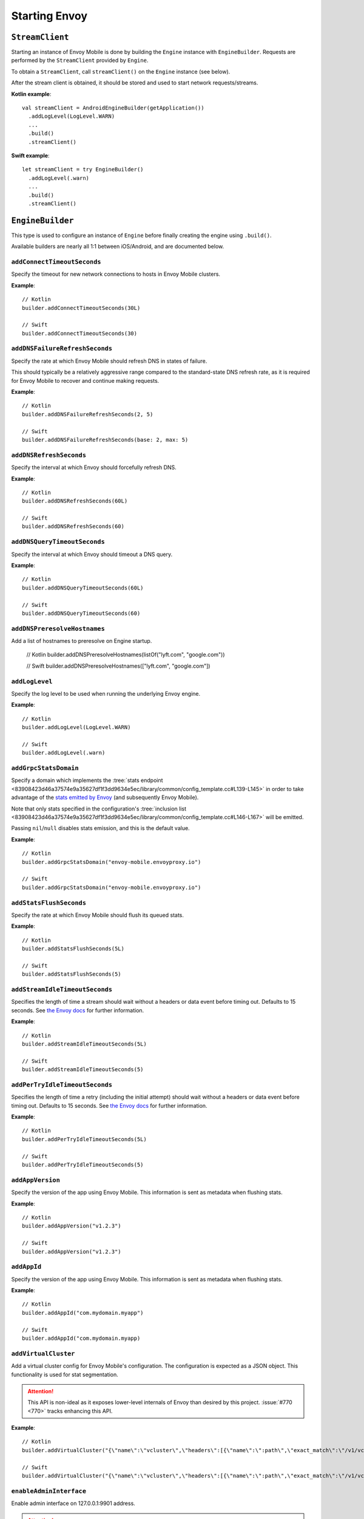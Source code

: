 .. _api_starting_envoy:

Starting Envoy
==============

----------------
``StreamClient``
----------------

Starting an instance of Envoy Mobile is done by building the ``Engine`` instance with ``EngineBuilder``. Requests are performed by the ``StreamClient`` provided by ``Engine``.

To obtain a ``StreamClient``, call ``streamClient()`` on the ``Engine`` instance (see below).

After the stream client is obtained, it should be stored and used to start network requests/streams.

**Kotlin example**::

  val streamClient = AndroidEngineBuilder(getApplication())
    .addLogLevel(LogLevel.WARN)
    ...
    .build()
    .streamClient()

**Swift example**::

  let streamClient = try EngineBuilder()
    .addLogLevel(.warn)
    ...
    .build()
    .streamClient()

-----------------
``EngineBuilder``
-----------------

This type is used to configure an instance of ``Engine`` before finally
creating the engine using ``.build()``.

Available builders are nearly all 1:1 between iOS/Android, and are documented below.

~~~~~~~~~~~~~~~~~~~~~~~~~~~~
``addConnectTimeoutSeconds``
~~~~~~~~~~~~~~~~~~~~~~~~~~~~

Specify the timeout for new network connections to hosts in Envoy Mobile clusters.

**Example**::

  // Kotlin
  builder.addConnectTimeoutSeconds(30L)

  // Swift
  builder.addConnectTimeoutSeconds(30)

~~~~~~~~~~~~~~~~~~~~~~~~~~~~~~~
``addDNSFailureRefreshSeconds``
~~~~~~~~~~~~~~~~~~~~~~~~~~~~~~~

Specify the rate at which Envoy Mobile should refresh DNS in states of failure.

This should typically be a relatively aggressive range compared to the standard-state DNS refresh
rate, as it is required for Envoy Mobile to recover and continue making requests.

**Example**::

  // Kotlin
  builder.addDNSFailureRefreshSeconds(2, 5)

  // Swift
  builder.addDNSFailureRefreshSeconds(base: 2, max: 5)

~~~~~~~~~~~~~~~~~~~~~~~~
``addDNSRefreshSeconds``
~~~~~~~~~~~~~~~~~~~~~~~~

Specify the interval at which Envoy should forcefully refresh DNS.

**Example**::

  // Kotlin
  builder.addDNSRefreshSeconds(60L)

  // Swift
  builder.addDNSRefreshSeconds(60)

~~~~~~~~~~~~~~~~~~~~~~~~~~~~~
``addDNSQueryTimeoutSeconds``
~~~~~~~~~~~~~~~~~~~~~~~~~~~~~

Specify the interval at which Envoy should timeout a DNS query.

**Example**::

  // Kotlin
  builder.addDNSQueryTimeoutSeconds(60L)

  // Swift
  builder.addDNSQueryTimeoutSeconds(60)

~~~~~~~~~~~~~~~~~~~~~~~~~~~~~
``addDNSPreresolveHostnames``
~~~~~~~~~~~~~~~~~~~~~~~~~~~~~

Add a list of hostnames to preresolve on Engine startup.

  // Kotlin
  builder.addDNSPreresolveHostnames(listOf("lyft.com", "google.com"))

  // Swift
  builder.addDNSPreresolveHostnames(["lyft.com", "google.com"])

~~~~~~~~~~~~~~~
``addLogLevel``
~~~~~~~~~~~~~~~

Specify the log level to be used when running the underlying Envoy engine.

**Example**::

  // Kotlin
  builder.addLogLevel(LogLevel.WARN)

  // Swift
  builder.addLogLevel(.warn)

~~~~~~~~~~~~~~~~~~~~~~
``addGrpcStatsDomain``
~~~~~~~~~~~~~~~~~~~~~~

Specify a domain which implements the
:tree:`stats endpoint <83908423d46a37574e9a35627df1f3dd9634e5ec/library/common/config_template.cc#L139-L145>`
in order to take advantage of the
`stats emitted by Envoy <https://www.envoyproxy.io/docs/envoy/latest/configuration/upstream/cluster_manager/cluster_stats>`_
(and subsequently Envoy Mobile).

Note that only stats specified in the configuration's
:tree:`inclusion list <83908423d46a37574e9a35627df1f3dd9634e5ec/library/common/config_template.cc#L146-L167>`
will be emitted.

Passing ``nil``/``null`` disables stats emission, and this is the default value.

**Example**::

  // Kotlin
  builder.addGrpcStatsDomain("envoy-mobile.envoyproxy.io")

  // Swift
  builder.addGrpcStatsDomain("envoy-mobile.envoyproxy.io")

~~~~~~~~~~~~~~~~~~~~~~~~
``addStatsFlushSeconds``
~~~~~~~~~~~~~~~~~~~~~~~~

Specify the rate at which Envoy Mobile should flush its queued stats.

**Example**::

  // Kotlin
  builder.addStatsFlushSeconds(5L)

  // Swift
  builder.addStatsFlushSeconds(5)

~~~~~~~~~~~~~~~~~~~~~~~~~~~~~~~
``addStreamIdleTimeoutSeconds``
~~~~~~~~~~~~~~~~~~~~~~~~~~~~~~~

Specifies the length of time a stream should wait without a headers or data event before timing out.
Defaults to 15 seconds.
See `the Envoy docs <https://www.envoyproxy.io/docs/envoy/latest/api-v3/extensions/filters/network/http_connection_manager/v3/http_connection_manager.proto#envoy-v3-api-field-extensions-filters-network-http-connection-manager-v3-httpconnectionmanager-stream-idle-timeout>`__
for further information.

**Example**::

  // Kotlin
  builder.addStreamIdleTimeoutSeconds(5L)

  // Swift
  builder.addStreamIdleTimeoutSeconds(5)

~~~~~~~~~~~~~~~~~~~~~~~~~~~~~~~
``addPerTryIdleTimeoutSeconds``
~~~~~~~~~~~~~~~~~~~~~~~~~~~~~~~

Specifies the length of time a retry (including the initial attempt) should wait without a headers
or data event before timing out. Defaults to 15 seconds.
See `the Envoy docs <https://www.envoyproxy.io/docs/envoy/latest/api-v3/config/route/v3/route_components.proto.html#config-route-v3-retrypolicy>`__
for further information.

**Example**::

  // Kotlin
  builder.addPerTryIdleTimeoutSeconds(5L)

  // Swift
  builder.addPerTryIdleTimeoutSeconds(5)

~~~~~~~~~~~~~~~~~
``addAppVersion``
~~~~~~~~~~~~~~~~~

Specify the version of the app using Envoy Mobile.
This information is sent as metadata when flushing stats.

**Example**::

  // Kotlin
  builder.addAppVersion("v1.2.3")

  // Swift
  builder.addAppVersion("v1.2.3")

~~~~~~~~~~~~
``addAppId``
~~~~~~~~~~~~

Specify the version of the app using Envoy Mobile.
This information is sent as metadata when flushing stats.

**Example**::

  // Kotlin
  builder.addAppId("com.mydomain.myapp")

  // Swift
  builder.addAppId("com.mydomain.myapp)

~~~~~~~~~~~~~~~~~~~~~
``addVirtualCluster``
~~~~~~~~~~~~~~~~~~~~~

Add a virtual cluster config for Envoy Mobile's configuration.
The configuration is expected as a JSON object.
This functionality is used for stat segmentation.

.. attention::

    This API is non-ideal as it exposes lower-level internals of Envoy than desired by this project.
    :issue:`#770 <770>` tracks enhancing this API.

**Example**::

  // Kotlin
  builder.addVirtualCluster("{\"name\":\"vcluster\",\"headers\":[{\"name\":\":path\",\"exact_match\":\"/v1/vcluster\"}]}")

  // Swift
  builder.addVirtualCluster("{\"name\":\"vcluster\",\"headers\":[{\"name\":\":path\",\"exact_match\":\"/v1/vcluster\"}]}")

~~~~~~~~~~~~~~~~~~~~~~~~~
``enableAdminInterface``
~~~~~~~~~~~~~~~~~~~~~~~~~

Enable admin interface on 127.0.0.1:9901 address.

.. attention::

    Admin interface is intended to be used for development/debugging purposes only.
    Enabling it in production may open your app to security vulnerabilities.

**Example**::

  // Kotlin
  builder.enableAdminInterface()

  // Swift
  builder.enableAdminInterface()

~~~~~~~~~~~~~~~~~~~~~~
``setOnEngineRunning``
~~~~~~~~~~~~~~~~~~~~~~

Specify a closure to be called once Envoy's engine finishes its async startup and begins running.

When Envoy is instantiated, its initializer returns before all of its internal configuration
completes. This interface provides the ability to observe when Envoy has completed its setup and is
ready to start dispatching requests. Any requests sent through Envoy before this setup completes
will be queued automatically, and this function is typically used purely for observability.

**Example**::

  // Kotlin
  builder.setOnEngineRunning { /*do something*/ }

  // Swift
  builder.setOnEngineRunning { /*do something*/ }

~~~~~~~~~~~~~
``setLogger``
~~~~~~~~~~~~~

Specify a closure to be called when Envoy's engine emits a log message.

**Example**::

  // Kotlin
  // This interface is pending for Kotlin

  // Swift
  builder.setLogger { msg in
    NSLog("Envoy log: \(msg)")
  }

~~~~~~~~~~~~~~~~~~~
``setEventTracker``
~~~~~~~~~~~~~~~~~~~

Specify a closure to be called when Envoy's engine emits an event.

**Example**::

  // Kotlin
  builder.setEventTracker ({
    // Track the events. Events are passed in as Map<String, String>.
  })

  // Swift
  builder.setEventTracker { event in
    NSLog("Envoy log: \(event)")
  }

~~~~~~~~~~~~~~~~~~~~~
``addStringAccessor``
~~~~~~~~~~~~~~~~~~~~~

Specify a closure to be called by Envoy to access arbitrary strings from Platform runtime.

**Example**::

  // Kotlin
  builder.addStringAccessor("demo-accessor", { "PlatformString" })

  // Swift
  builder.addStringAccessor(name: "demo-accessor", accessor: { return "PlatformString" })

~~~~~~~~~~~~~~~~~~~~~~~~~~~~
``setNetworkMonitoringMode``
~~~~~~~~~~~~~~~~~~~~~~~~~~~~

Configure how the engine observes network reachability state changes to update the preferred Envoy network cluster (e.g. WLAN vs WWAN).
Defaults to ``NWPathMonitor``, but can be configured to use ``SCNetworkReachability`` or be disabled completely.

**Example**::

  // Kotlin
  // N/A

  // Swift
  builder.setNetworkMonitoringMode(.pathMonitor)

~~~~~~~~~~~~~~~~~~~~~~~
``enableHappyEyeballs``
~~~~~~~~~~~~~~~~~~~~~~~

Specify whether to use Happy Eyeballs when multiple IP stacks may be supported. Defaults to true.

**Example**::

  // Kotlin
  builder.enableHappyEyeballs(true)

  // Swift
  builder.enableHappyEyeballs(true)

~~~~~~~~~~~~~~~~~~~~~~~~~~~
``enableGzipDecompression``
~~~~~~~~~~~~~~~~~~~~~~~~~~~

Specify whether to enable transparent response Gzip decompression. Defaults to true.

**Example**::

  // Kotlin
  builder.enableGzipDecompression(false)

  // Swift
  builder.enableGzipDecompression(false)

Default values from the `gzip decompressor proto <https://www.envoyproxy.io/docs/envoy/latest/api-v3/extensions/compression/gzip/decompressor/v3/gzip.proto>`_
are used.

~~~~~~~~~~~~~~~~~~~~~~~~~~~
``enableGzipCompression``
~~~~~~~~~~~~~~~~~~~~~~~~~~~

Specify whether to enable transparent request Gzip compression. Defaults to false.

**Example**::

  // Kotlin
  builder.enableGzipCompression(true)

  // Swift
  builder.enableGzipCompression(true)

Default values from the `gzip compressor proto <https://www.envoyproxy.io/docs/envoy/latest/api-v3/extensions/compression/gzip/compressor/v3/gzip.proto>`_
are used.

~~~~~~~~~~~~~~~~~~~~~~~~~~~~~
``enableBrotliDecompression``
~~~~~~~~~~~~~~~~~~~~~~~~~~~~~

Specify whether to enable transparent response Brotli decompression. Defaults to false.

**Example**::

  // Kotlin
  builder.enableBrotliDecompression(true)

  // Swift
  builder.enableBrotliDecompression(true)

Default values from the `brotli decompressor proto <https://www.envoyproxy.io/docs/envoy/latest/api-v3/extensions/compression/brotli/decompressor/v3/brotli.proto>`_
are used.

~~~~~~~~~~~~~~~~~~~~~~~~~~~~~
``enableBrotliCompression``
~~~~~~~~~~~~~~~~~~~~~~~~~~~~~

Specify whether to enable transparent request Brotli compression. Defaults to false.

**Example**::

  // Kotlin
  builder.enableBrotliCompression(true)

  // Swift
  builder.enableBrotliCompression(true)

Default values from the `brotli compressor proto <https://www.envoyproxy.io/docs/envoy/latest/api-v3/extensions/compression/brotli/compressor/v3/brotli.proto>`_
are used.

~~~~~~~~~~~~~~~~~~~~~~~
``enableSocketTagging``
~~~~~~~~~~~~~~~~~~~~~~~

Specify whether to enable support for Android socket tagging. Unavailable on iOS. Defaults to false.

**Example**::

  // Kotlin
  builder.enableSocketTagging(true)

~~~~~~~~~~~~~~~~~~~~~~~~~~
``enableInterfaceBinding``
~~~~~~~~~~~~~~~~~~~~~~~~~~

Specify whether sockets may attempt to bind to a specific interface, based on network conditions.

**Example**::

  // Kotlin
  builder.enableInterfaceBinding(true)

  // Swift
  builder.enableInterfaceBinding(true)


~~~~~~~~~~~~~~~~~~~~
``addKeyValueStore``
~~~~~~~~~~~~~~~~~~~~

Implementations of a public KeyValueStore interface may be added in their respective languages and
made available to the library. General usage is supported, but typical future usage will be in
support of HTTP and endpoint property caching.

**Example**::

  // Kotlin
  builder.addKeyValueStore("io.envoyproxy.envoymobile.MyKeyValueStore", MyKeyValueStoreImpl())

  // Swift
  // Coming soon.


The library also contains a simple Android-specific KeyValueStore implementation based on Android's
SharedPreferences.

**Example**::

  // Android
  val preferences = context.getSharedPreferences("io.envoyproxy.envoymobile.MyPreferences", Context.MODE_PRIVATE)
  builder.addKeyValueStore("io.envoyproxy.envoymobile.MyKeyValueStore", SharedPreferencesStore(preferences))

  // iOS
  // Coming soon.


~~~~~~~~~~~~~~~~~~~~~~~~~~
``forceIPv6``
~~~~~~~~~~~~~~~~~~~~~~~~~~

Specify whether to remap IPv4 addresses to the IPv6 space and always force connections
to use IPv6. Note this is an experimental option and should be enabled with caution.

**Example**::

  // Kotlin
  // No API: always enabled
  // Swift
  builder.forceIPv6(true)


~~~~~~~~~~~~~~~~~~~~~~~~~~~~~~~~~~~~~~~~
``enablePlatformCertificatesValidation``
~~~~~~~~~~~~~~~~~~~~~~~~~~~~~~~~~~~~~~~~

Specify whether to use platform provided certificate validation interfaces. Currently only supported on Android. Defaults to false.

**Example**::

  // Kotlin
  builder.enablePlatformCertificatesValidation(true)


~~~~~~~~~~~~~~~~~~~~~~~~~~
``enableProxying``
~~~~~~~~~~~~~~~~~~~~~~~~~~
Specify whether to respect system Proxy settings when establishing connections.
Available on Android only.

**Example**::

    // Kotlin
    builder.enableProxying(true)


~~~~~~~~~~~~~~~~~~~~~~~~~~
``enableDNSCache``
~~~~~~~~~~~~~~~~~~~~~~~~~~

Specify whether to enable DNS cache. Note that DNS cache requires an addition of
a key value store named 'reserved.platform_store'.

The interval at which results are saved to the key value store defaults to 1s
but can also be set explicitly.

A maximum of 100 entries will be stored.

**Example**::

  // Kotlin
  builder.enableDNSCache(true, saveInterval: 60)

  // Swift
  builder.enableDNSCache(true, saveInterval: 60)


~~~~~~~~~~~~~~~~~~~~~~~~~~
``setRuntimeGuard``
~~~~~~~~~~~~~~~~~~~~~~~~~~

Adds a runtime guard key value pair to envoy configuration.  The guard is of the short form "feature"
rather than the fully qualified "envoy.reloadable_features.feature"
Note that Envoy will fail to start up in debug mode if an unknown guard is specified.

**Example**::

  // Kotlin
  builder.setRuntimeGuard("feature", true)

  // Swift
  builder.setRuntimeGuard("feature", true)

----------------------
Advanced configuration
----------------------

In most cases, the functions provided by the builder should cover basic setup requirements.
However, in some cases it can be useful to provide a
`Envoy configuration YAML file <https://www.envoyproxy.io/docs/envoy/latest/configuration/configuration>`_
with additional customizations applied.

This may be done by initializing a builder with the contents of the YAML file you you wish to use:

**Kotlin example**::

  val streamClient = AndroidEngineBuilder(baseContext, Yaml(yamlFileString))
    .addLogLevel(LogLevel.WARN)
    .addStatsFlushSeconds(60)
    ...
    .build()
    .streamClient()

**Swift example**::

  let streamClient = try EngineBuilder(yaml: yamlFileString)
    .addLogLevel(.warn)
    .addStatsFlushSeconds(60)
    ...
    .build()
    .streamClient()

.. attention::

  Using custom YAML configurations can lead to runtime bugs or crashes due to the fact that the
  configuration string is not evaluated until runtime, and not all of the core Envoy configuration
  options are supported by Envoy Mobile.

---------------
Making requests
---------------

Now that you have a stream client instance, you can start making requests:

- :ref:`HTTP requests and streams <api_http>`
- :ref:`gRPC streams <api_grpc>`

